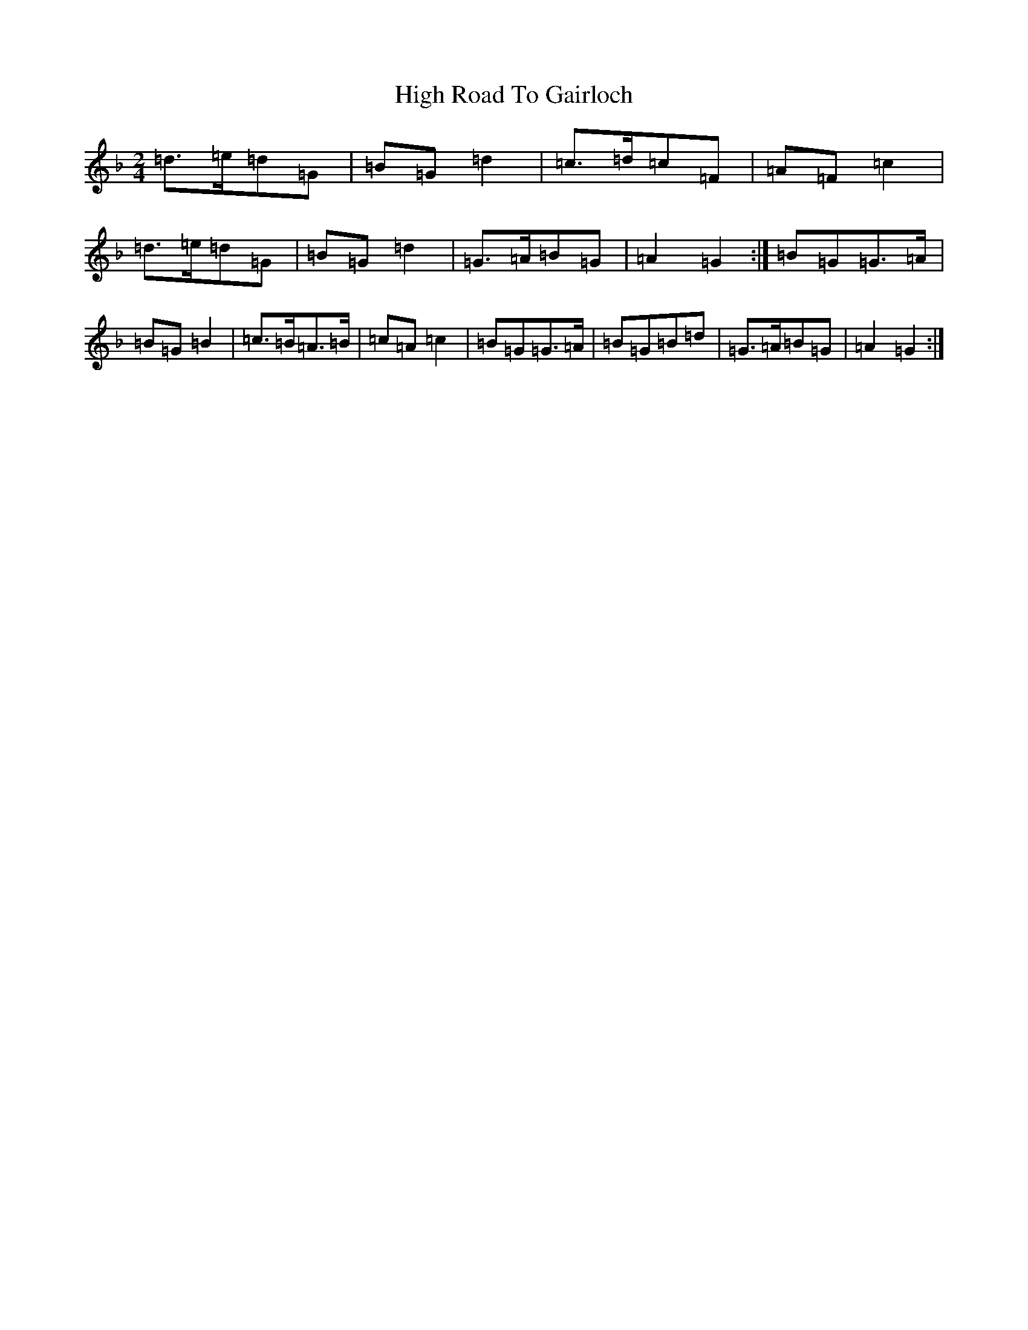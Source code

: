 X: 9080
T: High Road To Gairloch
S: https://thesession.org/tunes/9320#setting9320
Z: A Mixolydian
R: polka
M:2/4
L:1/8
K: C Mixolydian
=d>=e=d=G|=B=G=d2|=c>=d=c=F|=A=F=c2|=d>=e=d=G|=B=G=d2|=G>=A=B=G|=A2=G2:|=B=G=G>=A|=B=G=B2|=c>=B=A>=B|=c=A=c2|=B=G=G>=A|=B=G=B=d|=G>=A=B=G|=A2=G2:|
